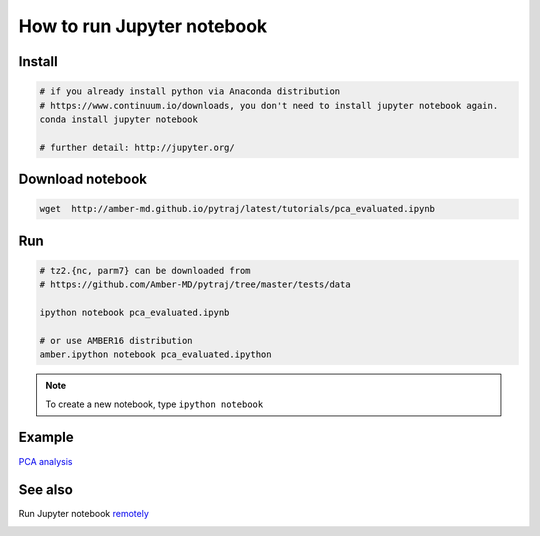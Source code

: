 .. _tutorial_run_jupyter_notebook:

How to run Jupyter notebook
---------------------------

.. container:: custom-index
    
    .. raw:: html
    
        <script type="text/javascript" src='../_static/cindex.js'></script>

Install
~~~~~~~

.. code-block:: bash

   # if you already install python via Anaconda distribution
   # https://www.continuum.io/downloads, you don't need to install jupyter notebook again.
   conda install jupyter notebook

   # further detail: http://jupyter.org/

Download notebook
~~~~~~~~~~~~~~~~~
 
.. code-block:: bash

   wget  http://amber-md.github.io/pytraj/latest/tutorials/pca_evaluated.ipynb 

Run
~~~

.. code-block:: bash

   # tz2.{nc, parm7} can be downloaded from
   # https://github.com/Amber-MD/pytraj/tree/master/tests/data

   ipython notebook pca_evaluated.ipynb

   # or use AMBER16 distribution
   amber.ipython notebook pca_evaluated.ipython

.. note:: To create a new notebook, type ``ipython notebook``

Example
~~~~~~~

`PCA analysis <tut_pca>`_

See also
~~~~~~~~

Run Jupyter notebook `remotely <remote_jupyter_notebook>`_

.. image:: ../images/tutorial_autoimage.png
